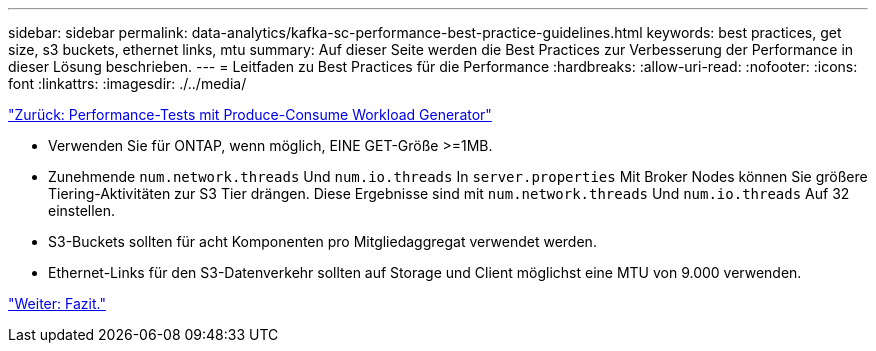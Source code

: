 ---
sidebar: sidebar 
permalink: data-analytics/kafka-sc-performance-best-practice-guidelines.html 
keywords: best practices, get size, s3 buckets, ethernet links, mtu 
summary: Auf dieser Seite werden die Best Practices zur Verbesserung der Performance in dieser Lösung beschrieben. 
---
= Leitfaden zu Best Practices für die Performance
:hardbreaks:
:allow-uri-read: 
:nofooter: 
:icons: font
:linkattrs: 
:imagesdir: ./../media/


link:kafka-sc-performance-tests-with-produce-consume-workload-generator.html["Zurück: Performance-Tests mit Produce-Consume Workload Generator"]

[role="lead"]
* Verwenden Sie für ONTAP, wenn möglich, EINE GET-Größe >=1MB.
* Zunehmende `num.network.threads` Und `num.io.threads` In `server.properties` Mit Broker Nodes können Sie größere Tiering-Aktivitäten zur S3 Tier drängen. Diese Ergebnisse sind mit `num.network.threads` Und `num.io.threads` Auf 32 einstellen.
* S3-Buckets sollten für acht Komponenten pro Mitgliedaggregat verwendet werden.
* Ethernet-Links für den S3-Datenverkehr sollten auf Storage und Client möglichst eine MTU von 9.000 verwenden.


link:kafka-sc-conclusion.html["Weiter: Fazit."]
